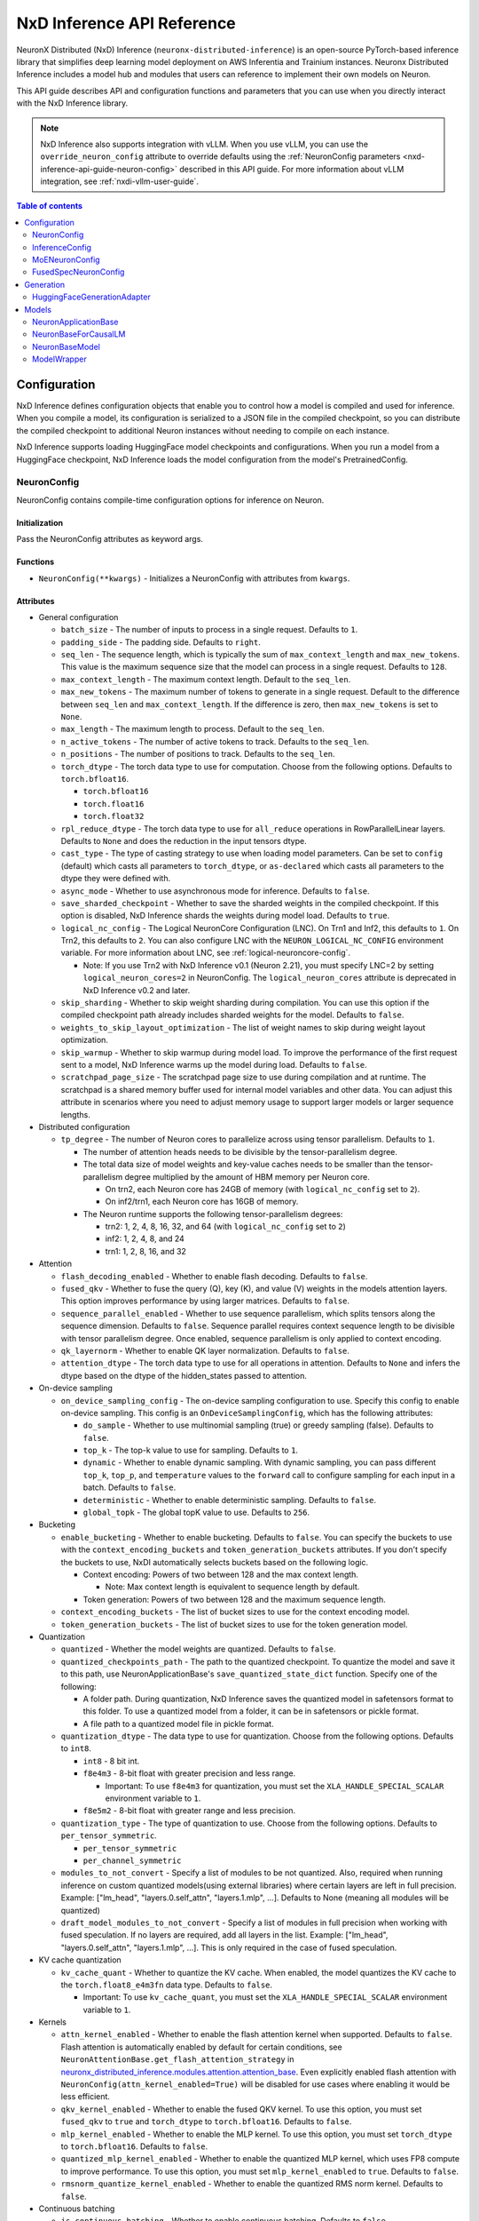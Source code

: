.. _nxd-inference-api-guide:

NxD Inference API Reference
===========================

NeuronX Distributed (NxD) Inference (``neuronx-distributed-inference``) is
an open-source PyTorch-based inference library that simplifies deep learning
model deployment on AWS Inferentia and Trainium instances. Neuronx Distributed
Inference includes a model hub and modules that users can reference to
implement their own models on Neuron.

This API guide describes API and configuration functions and parameters that you
can use when you directly interact with the NxD Inference library.

.. note ::

   NxD Inference also supports integration with vLLM. When you use vLLM, you can
   use the ``override_neuron_config`` attribute to override defaults using the
   :ref:`NeuronConfig parameters <nxd-inference-api-guide-neuron-config>` described
   in this API guide. For more information about vLLM integration, see :ref:`nxdi-vllm-user-guide`.


.. contents:: Table of contents
   :local:
   :depth: 2

Configuration
-------------

NxD Inference defines configuration objects that enable you to control how a model
is compiled and used for inference. When you compile a model, its configuration is
serialized to a JSON file in the compiled checkpoint, so you can distribute the
compiled checkpoint to additional Neuron instances without needing to compile on
each instance.

NxD Inference supports loading HuggingFace model checkpoints and configurations.
When you run a model from a HuggingFace checkpoint, NxD Inference loads the model
configuration from the model's PretrainedConfig.

.. _nxd-inference-api-guide-neuron-config:

NeuronConfig
~~~~~~~~~~~~

NeuronConfig contains compile-time configuration options for inference on Neuron. 

Initialization
^^^^^^^^^^^^^^

Pass the NeuronConfig attributes as keyword args.

Functions
^^^^^^^^^

- ``NeuronConfig(**kwargs)`` - Initializes a NeuronConfig with
  attributes from ``kwargs``.

Attributes
^^^^^^^^^^

- General configuration

  - ``batch_size`` - The number of inputs to process in a single
    request. Defaults to ``1``.
  - ``padding_side`` - The padding side. Defaults to ``right``.
  - ``seq_len`` - The sequence length, which is typically the sum of
    ``max_context_length`` and ``max_new_tokens``. This value is the
    maximum sequence size that the model can process in a single
    request. Defaults to ``128``.
  - ``max_context_length`` - The maximum context length. Default to the
    ``seq_len``.
  - ``max_new_tokens`` - The maximum number of tokens to generate in a
    single request. Default to the difference between ``seq_len`` and
    ``max_context_length``. If the difference is zero, then
    ``max_new_tokens`` is set to ``None``.
  - ``max_length`` - The maximum length to process. Default to the
    ``seq_len``.
  - ``n_active_tokens`` - The number of active tokens to track. Defaults
    to the ``seq_len``.
  - ``n_positions`` - The number of positions to track. Defaults to the
    ``seq_len``.
  - ``torch_dtype`` - The torch data type to use for computation. Choose
    from the following options. Defaults to ``torch.bfloat16``.

    - ``torch.bfloat16``
    - ``torch.float16``
    - ``torch.float32``

  - ``rpl_reduce_dtype`` - The torch data type to use for ``all_reduce``
    operations in RowParallelLinear layers. Defaults to ``None`` and does the 
    reduction in the input tensors dtype.
  - ``cast_type`` - The type of casting strategy to use when loading model parameters. 
    Can be set to ``config`` (default) which casts all parameters to ``torch_dtype``, 
    or ``as-declared`` which casts all parameters to the dtype they were defined with.
  - ``async_mode`` - Whether to use asynchronous mode for inference.
    Defaults to ``false``.
  - ``save_sharded_checkpoint`` - Whether to save the sharded weights in
    the compiled checkpoint. If this option is disabled, NxD Inference
    shards the weights during model load. Defaults to ``true``.
  - ``logical_nc_config`` - The Logical NeuronCore Configuration (LNC).
    On Trn1 and Inf2, this defaults to ``1``. On Trn2, this defaults to ``2``.
    You can also configure LNC with the ``NEURON_LOGICAL_NC_CONFIG`` environment
    variable. For more information about LNC, see :ref:`logical-neuroncore-config`.

    - Note: If you use Trn2 with NxD Inference v0.1 (Neuron 2.21), you must
      specify LNC=2 by setting ``logical_neuron_cores=2`` in NeuronConfig.
      The ``logical_neuron_cores`` attribute is deprecated in NxD Inference v0.2
      and later.

  - ``skip_sharding`` - Whether to skip weight sharding during compilation.
    You can use this option if the compiled checkpoint path already
    includes sharded weights for the model. Defaults to ``false``.
  - ``weights_to_skip_layout_optimization`` - The list of weight names
    to skip during weight layout optimization.
  - ``skip_warmup`` - Whether to skip warmup during model load. To improve
    the performance of the first request sent to a model, NxD Inference
    warms up the model during load. Defaults to ``false``.
  - ``scratchpad_page_size`` - The scratchpad page size to use during compilation
    and at runtime. The scratchpad is a shared memory buffer used for internal
    model variables and other data. You can adjust this attribute in scenarios
    where you need to adjust memory usage to support larger models or larger
    sequence lengths.

- Distributed configuration

  - ``tp_degree`` - The number of Neuron cores to parallelize across
    using tensor parallelism. Defaults to ``1``.

    - The number of attention heads needs to be divisible by the
      tensor-parallelism degree.
    - The total data size of model weights and key-value caches needs to
      be smaller than the tensor-parallelism degree multiplied by the
      amount of HBM memory per Neuron core.

      - On trn2, each Neuron core has 24GB of memory (with
        ``logical_nc_config`` set to ``2``).
      - On inf2/trn1, each Neuron core has 16GB of memory.

    - The Neuron runtime supports the following tensor-parallelism
      degrees:

      - trn2: 1, 2, 4, 8, 16, 32, and 64 (with ``logical_nc_config``
        set to ``2``)
      - inf2: 1, 2, 4, 8, and 24
      - trn1: 1, 2, 8, 16, and 32

- Attention

  - ``flash_decoding_enabled`` - Whether to enable flash decoding.
    Defaults to ``false``.
  - ``fused_qkv`` - Whether to fuse the query (Q), key (K), and value
    (V) weights in the models attention layers. This option improves
    performance by using larger matrices. Defaults to ``false``.
  - ``sequence_parallel_enabled`` - Whether to use sequence parallelism,
    which splits tensors along the sequence dimension. Defaults to
    ``false``. Sequence parallel requires context sequence length to
    be divisible with tensor parallelism degree. Once enabled, sequence parallelism
    is only applied to context encoding.
  - ``qk_layernorm`` - Whether to enable QK layer normalization.
    Defaults to ``false``.
  - ``attention_dtype`` - The torch data type to use for all operations in attention. 
    Defaults to ``None`` and infers the dtype based on the dtype of the hidden_states passed to attention.

- On-device sampling

  - ``on_device_sampling_config`` - The on-device sampling configuration
    to use. Specify this config to enable on-device sampling. This
    config is an ``OnDeviceSamplingConfig``, which has the following
    attributes:

    - ``do_sample`` - Whether to use multinomial sampling (true) or
      greedy sampling (false). Defaults to ``false``.
    - ``top_k`` - The top-k value to use for sampling. Defaults to
      ``1``.
    - ``dynamic`` - Whether to enable dynamic sampling. With dynamic
      sampling, you can pass different ``top_k``, ``top_p``, and
      ``temperature`` values to the ``forward`` call to configure
      sampling for each input in a batch. Defaults to ``false``.
    - ``deterministic`` - Whether to enable deterministic sampling.
      Defaults to ``false``.
    - ``global_topk`` - The global topK value to use. Defaults to
      ``256``.

- Bucketing

  - ``enable_bucketing`` - Whether to enable bucketing. Defaults to
    ``false``. You can specify the buckets to use with the
    ``context_encoding_buckets`` and ``token_generation_buckets``
    attributes. If you don't specify the buckets to use, NxDI
    automatically selects buckets based on the following logic.

    - Context encoding: Powers of two between 128 and the max context
      length.

      - Note: Max context length is equivalent to sequence length by
        default.

    - Token generation: Powers of two between 128 and the maximum
      sequence length.

  - ``context_encoding_buckets`` - The list of bucket sizes to use for
    the context encoding model.
  - ``token_generation_buckets`` - The list of bucket sizes to use for
    the token generation model.

- Quantization

  - ``quantized`` - Whether the model weights are quantized. Defaults to
    ``false``.
  - ``quantized_checkpoints_path`` - The path to the quantized
    checkpoint. To quantize the model and save it to this path, use
    NeuronApplicationBase's ``save_quantized_state_dict`` function.
    Specify one of the following:

    - A folder path. During quantization, NxD Inference
      saves the quantized model in safetensors format to this folder. To
      use a quantized model from a folder, it can be in safetensors or
      pickle format.
    - A file path to a quantized model file in pickle format.

  - ``quantization_dtype`` - The data type to use for quantization.
    Choose from the following options. Defaults to ``int8``.

    - ``int8`` - 8 bit int.
    - ``f8e4m3`` - 8-bit float with greater precision and less range.

      - Important: To use ``f8e4m3`` for quantization, you must set the
        ``XLA_HANDLE_SPECIAL_SCALAR`` environment variable to ``1``.

    - ``f8e5m2`` - 8-bit float with greater range and less precision.

  - ``quantization_type`` - The type of quantization to use. Choose from
    the following options. Defaults to ``per_tensor_symmetric``.

    - ``per_tensor_symmetric``
    - ``per_channel_symmetric``

  - ``modules_to_not_convert`` - Specify a list of modules to be not quantized. Also, required when running inference on custom quantized models(using external libraries) where certain layers are left in full precision. Example: ["lm_head", "layers.0.self_attn", "layers.1.mlp", ...].
    Defaults to None (meaning all modules will be quantized)

  - ``draft_model_modules_to_not_convert`` - Specify a list of modules in full precision when working with fused speculation. If no layers are required, add all layers in the list. Example: ["lm_head", "layers.0.self_attn", "layers.1.mlp", ...].
    This is only required in the case of fused speculation.

- KV cache quantization

  - ``kv_cache_quant`` - Whether to quantize the KV cache. When enabled,
    the model quantizes the KV cache to the ``torch.float8_e4m3fn`` data
    type. Defaults to ``false``.

    - Important: To use ``kv_cache_quant``, you must set the
      ``XLA_HANDLE_SPECIAL_SCALAR`` environment variable to ``1``.

- Kernels

  - ``attn_kernel_enabled`` - Whether to enable the flash attention
    kernel when supported. Defaults to ``false``. Flash attention is automatically enabled by default for certain conditions,
    see ``NeuronAttentionBase.get_flash_attention_strategy`` in 
    `neuronx_distributed_inference.modules.attention.attention_base <https://github.com/aws-neuron/neuronx-distributed-inference/blob/main/src/neuronx_distributed_inference/modules/attention/attention_base.py>`_.
    Even explicitly enabled flash attention with ``NeuronConfig(attn_kernel_enabled=True)`` will be disabled for use cases
    where enabling it would be less efficient.
  - ``qkv_kernel_enabled`` - Whether to enable the fused QKV kernel. To
    use this option, you must set ``fused_qkv`` to ``true`` and ``torch_dtype``
    to ``torch.bfloat16``. Defaults to ``false``.
  - ``mlp_kernel_enabled`` - Whether to enable the MLP kernel. To use this
    option, you must set ``torch_dtype`` to ``torch.bfloat16``. Defaults
    to ``false``.
  - ``quantized_mlp_kernel_enabled`` - Whether to enable the quantized
    MLP kernel, which uses FP8 compute to improve performance. To use this
    option, you must set ``mlp_kernel_enabled`` to ``true``. Defaults to ``false``.
  - ``rmsnorm_quantize_kernel_enabled`` - Whether to enable the
    quantized RMS norm kernel. Defaults to ``false``.

- Continuous batching

  - ``is_continuous_batching`` - Whether to enable continuous batching.
    Defaults to ``false``.
  - ``max_batch_size`` - The maximum batch size to use for continuous
    batching. Defaults to ``batch_size``.
  - ``ctx_batch_size`` - The maximum batch size to use for the context
    encoding model in continuous batching. Defaults to ``batch_size``.
  - ``tkg_batch_size`` - The maximum batch size to use for the token
    generation model in continuous batching. Defaults to ``batch_size``.

- Speculative decoding

  - ``speculation_length`` - The number of tokens to generate with the
    draft model before checking work with the primary model. Set this
    value to a positive integer to enable speculation. Defaults to
    ``0``.
  - ``spec_batch_size`` - The batch size to use for speculation.
    Defaults to ``batch_size``.
  - ``enable_eagle_speculation`` - Whether to enable EAGLE speculation,
    where the previous hidden state is passed to a specialized target
    model to improve performance. Defaults to ``false``.
  - ``enable_eagle_draft_input_norm`` - Whether to perform input
    normalization in the EAGLE draft model. Defaults to ``false``.
  - ``enable_fused_speculation`` - Whether to enable fused speculation,
    where the target and draft model are fused into a single compiled
    model to improve performance. Fused speculation is enabled by
    default if ``enable_eagle_speculation`` is true. Otherwise, this
    defaults to ``false``.

- Medusa decoding - Medusa is a speculation method that uses multiple
  smaller LM heads to perform speculation.

  - ``is_medusa`` - Whether to use Medusa decoding. Defaults to
    ``false``
  - ``medusa_speculation_length`` - The number of tokens to generate
    with the Medusa heads before checking work with the primary model.
    Set this value to a positive integer. Defaults to ``0``.
  - ``num_medusa_heads`` - The number of LM heads to use for Medusa.
    Defaults to ``0``.
  - ``medusa_tree`` - The Medusa tree to use. For an example, see
    ``medusa_mc_sim_7b_63.json`` in the ``examples`` folder.



- Multi-LoRA serving

  - ``lora_config`` - The multi-lora serving configuration to use. Defaults to ``none``. Specify this config to enable multi-LoRA serving. This
    config is ``LoraServingConfig``, which has the following
    attributes:

    - ``max_loras`` - The maximum number of concurrent LoRA adapters 
      in device memory. Defaults to ``1``.
    - ``lora_ckpt_paths`` - The checkpoint paths for LoRA adapters with key-value pairs. The key is the adapter ID and the value is the local path of the LoRA adapter checkpoint.
    - ``lora_memory_transpose`` - Transpose memory layout to optimize 
      inference performance. Defaults to ``True``.
    - ``lora_shard_linear_layer`` - Shard the linear layer across TP group to 
      reduce memory consumption at the cost of communication overehead. 
      Defaults to ``False``.


- Compilation configuration

  - ``cc_pipeline_tiling_factor`` - The pipeline tiling factor to use
    for collectives. Defaults to ``2``.

- Debugging

  - ``output_logits`` - Whether to return model logits from the Neuron device
    when using on-device sampling. With on-device sampling, the model samples
    the logits on-device to return a singular token, and the model output includes only
    the tokens (without the logits) to improve performance. The ``output_logits`` feature enables
    you to output the logits alongside the token, which enables you to run logit
    validation and investigate the model output. Note: This feature
    impacts performance and shouldn't be used in production; this should 
    only be used for testing and debugging model logits.

InferenceConfig
~~~~~~~~~~~~~~~

InferenceConfig contains a NeuronConfig and model configuration
attributes.


.. _initialization-1:

Initialization
^^^^^^^^^^^^^^

You can pass attributes through keyword args, or provide a
``load_config`` hook that is called during initialization to load the
configuration attributes.

InferenceConfig is compatible with HuggingFace ``transformers``. To use
a model from HuggingFace ``transformers``, you can populate an
InferenceConfig with the attributes from the model's PretrainedConfig,
which is stored in ``config.json`` in the model checkpoint.

::

   from neuronx_distributed_inference.models.llama import (
       LlamaInferenceConfig,
       LlamaNeuronConfig
   )
   from neuronx_distributed_inference.utils.hf_adapter import load_pretrained_config

   model_path = "/home/ubuntu/models/Meta-Llama-3.1-8B"

   neuron_config = LlamaNeuronConfig()
   config = LlamaInferenceConfig(
       neuron_config,
       load_config=load_pretrained_config(model_path),
   )

.. _attributes-1:

Attributes
^^^^^^^^^^

An InferenceConfig includes ``neuron_config`` and any other attributes
that you set during initialization.

- ``neuron_config`` - The NeuronConfig for this inference config.
- ``fused_spec_config`` - The FusedSpecNeuronConfig for this inference
  config. Provide a fused spec config if using fused speculation.
- ``load_config`` - The ``load_config`` hook to run during
  initialization. You can provide a load config hook to load
  configuration attributes from another source. To load from a
  HuggingFace PretrainedConfig, pass the load config hook returned by
  ``load_pretrained_config``. The ``load_pretrained_config`` hook
  provider takes the model path as its argument.

InferenceConfig also supports an attribute map, which lets you configure
additional names or aliases for attributes. When you get or set an
attribute by an alias, you retrieve or modify the value of the original
attribute. When you initialize an InferenceConfig from a HuggingFace
PretrainedConfig, it automatically inherits the attribute map from that
PretrainedConfig.

.. _functions-1:

Functions
^^^^^^^^^

- ``InferenceConfig(neuron_config, load_config=None, **kwargs)`` -
  Initializes an InferenceConfig.
- ``load_config(self)`` - Loads the config attributes. This function
  does nothing by default; subclasses can override it to provide a
  model-specific implementation. This function is called during
  initialization unless a ``load_config`` hook is provided.
- ``get_required_attributes(self)`` - Returns the list of attribute
  names that must be present in this config for it to validate during
  initialization. This function returns an empty list by default;
  subclasses can override it to require model-specific attributes to be
  present.
- ``validate_config(self)`` - Checks that the config is valid. This
  function is called during initialization. By default, this function
  checks that the attributes returned by ``get_required_attributes`` are
  present. Subclasses can override this function to implement
  model-specific validation.
- ``save(self, model_path)`` - Serializes the config to a JSON file,
  ``neuron_config.json`` in the given model path.
- ``to_json_file(self, json_file)`` - Serializes the config to the given
  JSON file.
- ``to_json_string(self)`` - Serializes the config to a string in JSON
  format.
- ``load(cls, model_path, **kwargs)`` - Loads the config from the
  ``neuron_config.json`` file in the given model path. You can specify
  ``kwargs`` to override attributes in the config.
- ``from_json_file(cls, json_file, **kwargs)`` - Loads the config from
  the given JSON file. You can specify ``kwargs`` to override attributes
  in the config.
- ``from_json_string(cls, json_string, **kwargs)`` - Loads the config
  from the given JSON string. You can specify ``kwargs`` to override
  attributes in the config.
- ``get_neuron_config_cls(cls)`` - Returns the NeuronConfig class type
  to use for this InferenceConfig. This function returns
  ``NeuronConfig`` by default; subclasses can override this function to
  configure a specific NeuronConfig subclass to use.

MoENeuronConfig
~~~~~~~~~~~~~~~

A NeuronConfig subclass for mixture-of-experts (MoE) models. This config
includes attributes specific to MoE models. MoE model configurations, such
as DbrxNeuronConfig, are subclasses of MoENeuronConfig.

.. _initialization-2:

Initialization
^^^^^^^^^^^^^^

Pass the attributes as keyword args.

.. _functions-2:

Functions
^^^^^^^^^

- ``MoENeuronConfig(**kwargs)`` - Initializes an MoENeuronConfig with
  attributes from ``kwargs``.

.. _attributes-2:

Attributes
^^^^^^^^^^

- ``capacity_factor`` - The capacity factor to use when allocating
  tokens across experts. When an expert is at capacity, tokens allocated
  to that expert are dropped until that expert has capacity again.
  Defaults to ``None``, which means that NxDI waits until an expert has
  capacity, and no tokens are dropped.
- ``glu_mlp`` - Whether to use a Gated Linear Unit in the MLP. Defaults
  to ``false``.

FusedSpecNeuronConfig
~~~~~~~~~~~~~~~~~~~~~

A configuration for a model that uses fused speculation, which is a speculative
decoding feature where the target and draft models are compiled into a combined model to improve
performance. For more information, see :ref:`nxd-fused-speculative-decoding`.

.. _attributes-3:

Attributes
^^^^^^^^^^

- ``worker_cls`` - The model class to use for fused speculation. This
  class should be a subclass of NeuronBaseModel.
- ``draft_config`` - The InferenceConfig for the draft model.
- ``draft_model_path`` - The path to the draft model checkpoint.

Generation
----------

HuggingFaceGenerationAdapter
~~~~~~~~~~~~~~~~~~~~~~~~~~~~

NxD Inference supports running inference with the HuggingFace ``generate``
inference. To use HuggingFace-style generation, create a
HuggingFaceGenerationAdapter that wraps a Neuron application model.
Then, you can call ``generate`` on the adapted model.

::

   generation_model = HuggingFaceGenerationAdapter(neuron_model)
   outputs = generation_model.generate(
       inputs.input_ids,
       attention_mask=inputs.attention_mask,
       generation_config=generation_config
   )

Models
------

NxD Inference provides a :ref:`model hub<nxdi-model-reference>` with production
ready models. You can use these existing models to run inference, or use them as
reference implementations when you develop your own models on Neuron. All model
inherit from base classes that provide a basic set of functionality that
is common to all models.

NeuronApplicationBase
~~~~~~~~~~~~~~~~~~~~~

NeuronApplicationBase is the base class for all application models,
including NeuronBaseForCausalLM. NeuronApplicationBase provides
functions to compile and load models. This class extends
``torch.nn.Module``. Application models are the entry point to running
inference with NxD Inference. You can extend this class to define new
application models that implement use cases in addition to causal LM.

.. _attributes-4:

Attributes
^^^^^^^^^^

- ``config`` - The InferenceConfig for this model.
- ``neuron_config`` - The NeuronConfig for this model.
- ``model_path`` - The model path for this model.
- ``models`` - The list of models that make up this application model.
  These models are instances of ModelWrapper. Add models to this list to
  compile them with ``compile``.
- ``is_compiled`` - Whether this model is compiled.
- ``is_loaded_to_neuron`` - Whether this model is loaded to the Neuron
  device.

.. _functions-3:

Functions
^^^^^^^^^

- ``NeuronApplicationBase(self, model_path, config=None, neuron_config=None)``
  - Initializes an application model from the given model path, and
  optionally the given InferenceConfig (``config``) and NeuronConfig
  (``neuron_config``). If no InferenceConfig is provided, this function
  loads the config from the given model path.
- ``compile(self, compiled_model_path, debug=False)`` - Compiles this
  model for Neuron and saves the compiled model to the given path. This
  function compiles all models added to ``self.models``. This function
  also shards the weights for the model. To produce HLO files that have
  source annotations enabled for debugging, set ``debug`` to ``True``. When ``debug`` is enabled, HLOs contain following attributes for each computation: ``op_type``, ``op_name``, ``source_file``, and ``source_line``.
- ``load(self, compiled_model_path)`` - Loads the compiled model from
  the given path to the Neuron device. This function also loads the
  model weights to the Neuron device.
- ``load_weights(self, compiled_model_path)`` - Loads the model weights
  from the given path to the Neuron device. You can call this function
  to load new weights without reloading the entire model.
- ``shard_weights(self, compiled_model_path)`` - Shards the model's
  weights and serializes the sharded weights to the given path.
- ``forward(self, **kwargs)`` - The forward function for this
  application model. This function must be implemented by subclasses.
- ``validate_config(cls, config)`` - Checks whether the config is valid
  for this model. By default, this function requires that
  ``neuron_config`` is present. This function can be implemented by
  subclasses to provide model-specific validation.
- ``get_compiler_args(self)`` - Returns the Neuron compiler arguments to
  use when compiling this model. By default, this returns no compiler
  arguments. This function can be implemented by subclasses to use
  model-specific compiler args.
- ``to_cpu(self)`` - Allows inference to be run entirely on CPU. Use this 
  in place of the ``compile`` and ``load`` functions. Note that CPU inference 
  doesn't currently work for configurations that use kernels.
- ``get_state_dict(cls, model_path, config)`` - Gets the state dict for
  this model. By default, this function loads the state dict from the
  given model path. This function calls the class'
  ``convert_hf_to_neuron_state_dict`` function to convert the state dict
  according to the specific model. Subclasses can override this function
  to provide custom state dict loading.

  - When loading the state dict, this function replaces keys that start
    with the class' ``_STATE_DICT_MODEL_PREFIX`` value with the class'
    ``_NEW_STATE_DICT_MODEL_PREFIX`` value. Subclasses can set these
    values to update the state dict keys accordingly.

- ``convert_hf_to_neuron_state_dict`` - Converts a state dict from HF
  format to the format expected by Neuron. By default, this function
  returns the state dict without modifying it; subclasses can override
  this to provide custom conversion for each model.
- ``save_quantized_state_dict(cls, model_path, config)`` - Quantizes the
  model's state dict and saves the quantized checkpoint to the
  ``quantized_checkpoint_path`` from the given config's NeuronConfig.
- ``generate_quantized_state_dict(cls, model_path, config)`` - Generates
  the quantized state dict for this model. This function loads the
  HuggingFace model from the given model path in order to quantize the
  model. Then, this function passes the quantized model to
  ``prepare_quantized_state_dict`` to generate the state dict.
  Subclasses can override this function to customize quantization.
- ``prepare_quantized_state_dict(cls, hf_model_quant)`` - Prepares the
  quantized state dict for the model. By default, this function converts
  the state dict from qint8 to int8. Subclasses can override this
  function to customize quantization.
- ``load_hf_model(model_path)`` - Loads the equivalent HuggingFace model
  from the given model path. Subclasses must implement this function to
  use quantization or to generate expected outputs when evaluating
  accuracy with ``accuracy.py``.
- ``reset(self)`` - Resets the model state. By default, this function
  does nothing; subclasses can implement it to provide custom behavior.

NeuronBaseForCausalLM
~~~~~~~~~~~~~~~~~~~~~

NeuronBaseForCausalLM is the base application class that you use to generate
text with causal language models. This class extends NeuronApplicationBase.
You can extend this class to run text generation in custom models.

.. _attributes-5:

Attributes
^^^^^^^^^^

- ``kv_cache_populated`` - Whether the KV cache is populated.

.. _functions-4:

Functions
^^^^^^^^^

- ``NeuronBaseForCausalLM(self, *args, **kwargs)`` - Initializes the
  NeuronApplicationBase and configures the models used in this LM
  application, including context encoding, token gen, and others, based
  on the given NeuronConfig.
- ``forward(self, input_ids=None, seq_ids=None, attention_mask=None, position_ids=None, sampling_params=None, prev_hidden=None, past_key_values=None, inputs_embeds=None, labels=None, use_cache=None, output_attentions=None, output_hidden_states=None, medusa_args=None, return_dict=None, input_capture_hook=None)``
  - The forward function for causal LM. This function routes the forward
  pass to the correct sub-model (such as context encoding or token
  generation) based on the current model state. If an ``input_capture_hook``
  function is provided, the forward function calls the hook with the model
  inputs as arguments.
- ``reset(self)`` - Resets the model for a new batch of inference. After
  the model is reset, a subsequent run will invoke the context encoding
  model.
- ``reset_kv_cache(self)`` - Resets the KV cache by replacing its key
  values with zeroes.

NeuronBaseModel
~~~~~~~~~~~~~~~

NeuronBaseModel is the base class for all models. This class extends
``torch.nn.Module``. In instances of NeuronBaseModel, you define the
modules, such as attention, MLP, and decoder layers, that make up a model.
You can extend this class to define custom decoder models.

.. _attributes-6:

Attributes
^^^^^^^^^^

- ``sampler`` - The sampler to use for on-device sampling.
- ``kv_mgr`` - The KV cache manager to use to manage the KV cache.
- ``sequence_dimension`` - The dimension for sequence parallelism.

.. _functions-5:

Functions
^^^^^^^^^

- ``NeuronBaseModel(config, optimize_inference=True)`` - Initializes the
  Neuron model from the given config. If ``optimize_inference`` is true,
  then this initializes a KV cache manager and sampler (if on-device
  sampling).
- ``setup_attr_for_model(self, config)`` - Initializes the following
  attributes for the model. These attributes are used by modules within
  the model. Subclasses must implement this function to set these
  attributes from the config.

  - ``on_device_sampling``
  - ``tp_degree``
  - ``hidden_size``
  - ``num_attention_heads``
  - ``num_key_value_heads``
  - ``max_batch_size``
  - ``buckets``

- ``init_model(self, config)`` - Initializes the following modules for
  the model. Subclasses must implement this function.

  - ``embed_tokens``
  - ``layers``
  - ``norm``
  - ``lm_head``

- ``forward(self, input_ids, attention_mask, position_ids, seq_ids, accepted_indices=None, current_length=None, medusa_mask=None, scatter_index=None)``
  - The forward function for this model.

ModelWrapper
~~~~~~~~~~~~

Wraps a model to prepare it for compilation. Neuron applications, such
as NeuronBaseForCausalLM, use this class to prepare a model for
compilation. ModelWrapper defines the inputs to use when tracing the
model during compilation.

To define a custom model with additional model inputs, you can extend ModelWrapper
and override the ``input_generator`` function, which defines the inputs for tracing.

.. _functions-6:

Functions
^^^^^^^^^

- ``ModelWrapper(config, model_cls, tag, compiler_args)`` - Initializes
  a model wrapper from a given config and model class. This model class
  is used to compile the model with the given compiler args. The tag is
  used to identify the compiled model in the application.
- ``input_generator(self)`` - Returns a list of input tensors to use to trace
  the model for compilation. When you trace and compile a model, the trace captures
  only the code paths that are run with these inputs. To support different inputs and
  code paths based on configuration options, provide configuration-specific inputs
  in ``input_generator``.
